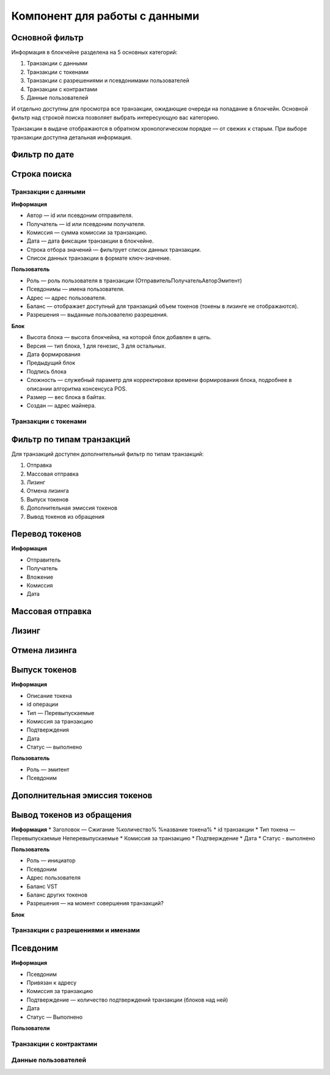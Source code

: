 Компонент для работы с данными
========================================

Основной фильтр
~~~~~~~~~~~~~~~

Информация в блокчейне разделена на 5 основных категорий:

#. Транзакции с данными
#. Транзакции с токенами
#. Транзакции с разрешениями и псевдонимами  пользователей
#. Транзакции с контрактами
#. Данные пользователей

И отдельно доступны для просмотра все транзакции, ожидающие очереди на попадание в блокчейн.
Основной фильтр над строкой поиска позволяет выбрать интересующую вас категорию.

.. image:: img/main-filter.png


Транзакции в выдаче отображаются в обратном хронологическом порядке — от свежих к старым. При выборе транзакции доступна детальная информация.


Фильтр по дате
~~~~~~~~~~~~~~~


Строка поиска
~~~~~~~~~~~~~~~

Транзакции с данными
--------------------

**Информация**

* Автор — id или псевдоним отправителя.
* Получатель — id или псевдоним получателя.
* Комиссия — сумма комиссии за транзакцию.
* Дата — дата фиксации транзакции в блокчейне.
* Строка отбора значений  — фильтрует список данных транзакции.
* Список данных транзакции в формате ключ-значение.

**Пользователь**

* Роль — роль пользователя в транзакции (Отправитель\Получатель\Автор\Эмитент)
* Псевдонимы — имена пользователя.
* Адрес — адрес пользователя.
* Баланс — отображает доступный для транзакций объем токенов (токены в лизинге не отображаются).
* Разрешения — выданные пользователю разрешения.

**Блок**

* Высота блока — высота блокчейна, на которой блок добавлен в цепь.
* Версия — тип блока, 1 для генезис, 3 для остальных.
* Дата формирования
* Предыдущий блок
* Подпись блока
* Сложность — служебный параметр для корректировки времени формирования блока, подробнее в описании алгоритма консенсуса POS.
* Размер — вес блока в байтах.
* Создан — адрес майнера.

Транзакции с токенами
----------------------

Фильтр по типам транзакций
~~~~~~~~~~~~~~~~~~~~~~~~~~~

Для транзакций доступен дополнительный фильтр по типам транзакций:

#. Отправка
#. Массовая отправка
#. Лизинг
#. Отмена лизинга
#. Выпуск токенов
#. Дополнительная эмиссия токенов
#. Вывод токенов из обращения

Перевод токенов
~~~~~~~~~~~~~~~~

**Информация**

* Отправитель
* Получатель
* Вложение
* Комиссия
* Дата

Массовая отправка
~~~~~~~~~~~~~~~~

Лизинг
~~~~~~~

Отмена лизинга
~~~~~~~~~~~~~~~~

Выпуск токенов
~~~~~~~~~~~~~~~~
**Информация**

* Описание токена
* id операции
* Тип — Перевыпускаемые
* Комиссия за транзакцию
* Подтверждения
* Дата
* Статус — выполнено

**Пользователь** 

* Роль — эмитент
* Псевдоним

Дополнительная эмиссия токенов
~~~~~~~~~~~~~~~~~~~~~~~~~~~~~~~~

Вывод токенов из обращения
~~~~~~~~~~~~~~~~~~~~~~~~~~~~~~~~

**Информация**
* Заголовок — Сжигание %количество% %название токена%
* id транзакции
* Тип токена — Перевыпускаемые \Неперевыпускаемые
* Комиссия за транзакцию
* Подтверждение
* Дата
* Статус - выполнено

**Пользователь**

* Роль — инициатор
* Псевдоним
* Адрес пользователя
* Баланс VST
* Баланс других токенов
* Разрешения — на момент совершения транзакций?

**Блок**


Транзакции с разрешениями и именами
-----------------------------------

Псевдоним
~~~~~~~~~~~

**Информация**

* Псевдоним
* Привязан к адресу
* Комиссия за транзакцию
* Подтверждение — количество подтверждений транзакции (блоков над ней)
* Дата
* Статус — Выполнено

**Пользователи**

Транзакции с контрактами
------------------------
Данные пользователей
--------------------
